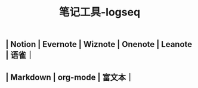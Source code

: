 #+TITLE: 笔记工具-logseq

** | Notion | Evernote | Wiznote | Onenote | Leanote | 语雀｜
** | Markdown | org-mode | 富文本｜
